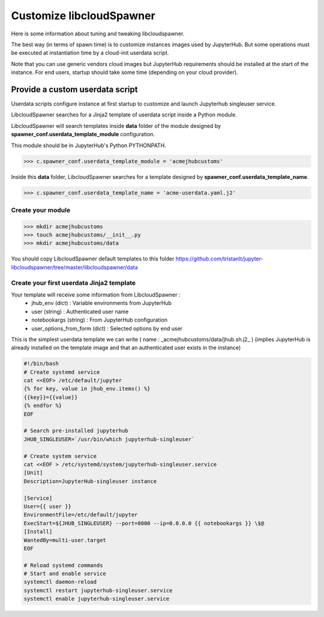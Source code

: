 Customize libcloudSpawner
=========================

Here is some information about tuning and tweaking libcloudspawner. 

The best way (in terms of spawn time) is to customize instances images used by JupyterHub. But some operations must be executed at instantiation time by a cloud-init userdata script.

Note that you can use generic vendors cloud images but JupyterHub requirements should be installed at the start of the instance. For end users, startup should take some time (depending on your cloud provider).  

Provide a custom userdata script
--------------------------------

Userdata scripts configure instance at first startup to customize and launch Jupyterhub singleuser service.

LibcloudSpawner searches for a Jinja2 template of userdata script inside a Python module.

LibcloudSpawner will search templates inside **data** folder of the module designed by **spawner_conf.userdata_template_module** configuration.  

This module should be in JupyterHub's Python PYTHONPATH.

>>> c.spawner_conf.userdata_template_module = 'acmejhubcustoms'

Inside this **data** folder, LibcloudSpawner searches for a template designed by **spawner_conf.userdata_template_name**.

>>> c.spawner_conf.userdata_template_name = 'acme-userdata.yaml.j2'

Create your module
++++++++++++++++++

>>> mkdir acmejhubcustoms
>>> touch acmejhubcustoms/__init__.py
>>> mkdir acmejhubcustoms/data

You should copy LibcloudSpawner default templates to this folder https://github.com/tristanlt/jupyter-libcloudspawner/tree/master/libcloudspawner/data

.. note:
	Keep this module inside JupyterHub path. 

Create your first userdata Jinja2 template
++++++++++++++++++++++++++++++++++++++++++

Your template will receive some information from LibcloudSpawner :
 - jhub_env (dict) : Variable environments from JupyterHub 
 - user (string) : Authenticated user name
 - notebookargs (string) : From JupyterHub configuration
 - user_options_from_form (dict) : Selected options by end user
 
This is the simplest userdata template we can write ( name : _acmejhubcustoms/data/jhub.sh.j2_ )
(implies JupyterHub is already installed on the template image and that an authenticated user exists in the instance)

.. code-block:: bash

	#!/bin/bash
	# Create systemd service
	cat <<EOF> /etc/default/jupyter
	{% for key, value in jhub_env.items() %}
	{{key}}={{value}}
	{% endfor %}
	EOF
	
	# Search pre-installed jupyterhub 
	JHUB_SINGLEUSER=`/usr/bin/which jupyterhub-singleuser`
	
	# Create system service
	cat <<EOF > /etc/systemd/system/jupyterhub-singleuser.service
	[Unit]
	Description=JupyterHub-singleuser instance
	 
	[Service]
	User={{ user }}
	EnvironmentFile=/etc/default/jupyter
	ExecStart=${JHUB_SINGLEUSER} --port=8000 --ip=0.0.0.0 {{ notebookargs }} \$@
	[Install]
	WantedBy=multi-user.target
	EOF
	
	# Reload systemd commands
	# Start and enable service 
	systemctl daemon-reload
	systemctl restart jupyterhub-singleuser.service
	systemctl enable jupyterhub-singleuser.service

